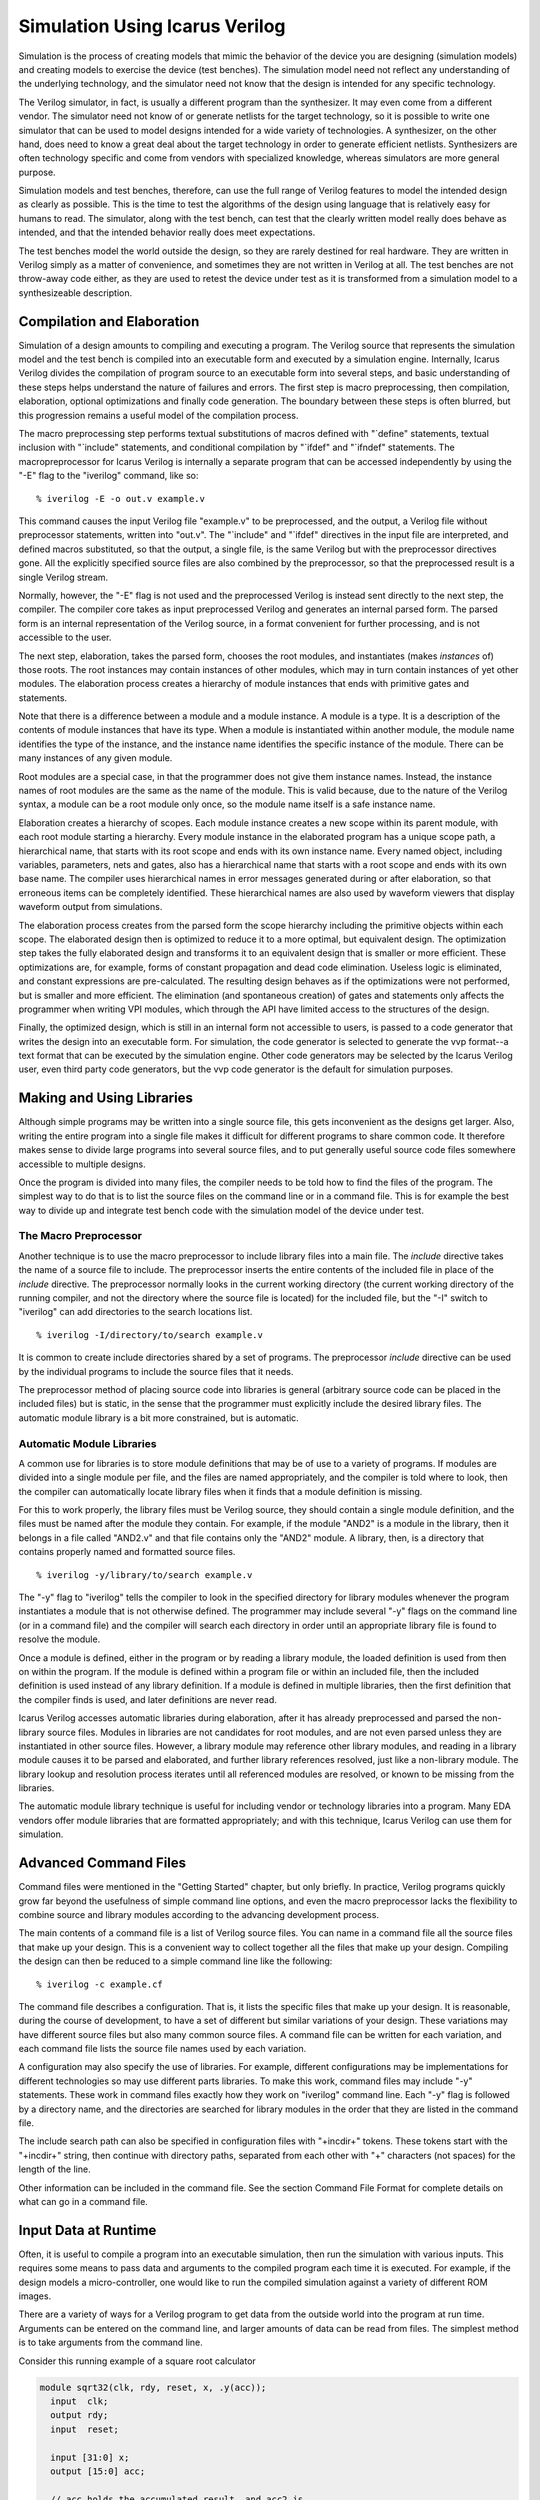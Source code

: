 
Simulation Using Icarus Verilog
===============================

Simulation is the process of creating models that mimic the behavior of the
device you are designing (simulation models) and creating models to exercise
the device (test benches). The simulation model need not reflect any
understanding of the underlying technology, and the simulator need not know
that the design is intended for any specific technology.

The Verilog simulator, in fact, is usually a different program than the
synthesizer. It may even come from a different vendor. The simulator need not
know of or generate netlists for the target technology, so it is possible to
write one simulator that can be used to model designs intended for a wide
variety of technologies. A synthesizer, on the other hand, does need to know a
great deal about the target technology in order to generate efficient
netlists. Synthesizers are often technology specific and come from vendors
with specialized knowledge, whereas simulators are more general purpose.

Simulation models and test benches, therefore, can use the full range of
Verilog features to model the intended design as clearly as possible. This is
the time to test the algorithms of the design using language that is
relatively easy for humans to read. The simulator, along with the test bench,
can test that the clearly written model really does behave as intended, and
that the intended behavior really does meet expectations.

The test benches model the world outside the design, so they are rarely
destined for real hardware. They are written in Verilog simply as a matter of
convenience, and sometimes they are not written in Verilog at all. The test
benches are not throw-away code either, as they are used to retest the device
under test as it is transformed from a simulation model to a synthesizeable
description.

Compilation and Elaboration
---------------------------

Simulation of a design amounts to compiling and executing a program. The
Verilog source that represents the simulation model and the test bench is
compiled into an executable form and executed by a simulation
engine. Internally, Icarus Verilog divides the compilation of program source
to an executable form into several steps, and basic understanding of these
steps helps understand the nature of failures and errors. The first step is
macro preprocessing, then compilation, elaboration, optional optimizations and
finally code generation. The boundary between these steps is often blurred,
but this progression remains a useful model of the compilation process.

The macro preprocessing step performs textual substitutions of macros defined
with "\`define" statements, textual inclusion with "\`include" statements, and
conditional compilation by "\`ifdef" and "\`ifndef" statements. The
macropreprocessor for Icarus Verilog is internally a separate program that can
be accessed independently by using the "-E" flag to the "iverilog" command,
like so::

  % iverilog -E -o out.v example.v

This command causes the input Verilog file "example.v" to be preprocessed, and
the output, a Verilog file without preprocessor statements, written into
"out.v". The "\`include" and "\`ifdef" directives in the input file are interpreted,
and defined macros substituted, so that the output, a single file, is the same
Verilog but with the preprocessor directives gone. All the explicitly
specified source files are also combined by the preprocessor, so that the
preprocessed result is a single Verilog stream.

Normally, however, the "-E" flag is not used and the preprocessed Verilog is
instead sent directly to the next step, the compiler. The compiler core takes
as input preprocessed Verilog and generates an internal parsed form. The
parsed form is an internal representation of the Verilog source, in a format
convenient for further processing, and is not accessible to the user.

The next step, elaboration, takes the parsed form, chooses the root modules,
and instantiates (makes *instances* of) those roots. The root instances may
contain instances of other modules, which may in turn contain instances of yet
other modules. The elaboration process creates a hierarchy of module instances
that ends with primitive gates and statements.

Note that there is a difference between a module and a module instance. A
module is a type. It is a description of the contents of module instances that
have its type. When a module is instantiated within another module, the module
name identifies the type of the instance, and the instance name identifies the
specific instance of the module. There can be many instances of any given
module.

Root modules are a special case, in that the programmer does not give them
instance names. Instead, the instance names of root modules are the same as
the name of the module. This is valid because, due to the nature of the
Verilog syntax, a module can be a root module only once, so the module name
itself is a safe instance name.

Elaboration creates a hierarchy of scopes. Each module instance creates a new
scope within its parent module, with each root module starting a
hierarchy. Every module instance in the elaborated program has a unique scope
path, a hierarchical name, that starts with its root scope and ends with its
own instance name. Every named object, including variables, parameters, nets
and gates, also has a hierarchical name that starts with a root scope and ends
with its own base name. The compiler uses hierarchical names in error messages
generated during or after elaboration, so that erroneous items can be
completely identified. These hierarchical names are also used by waveform
viewers that display waveform output from simulations.

The elaboration process creates from the parsed form the scope hierarchy
including the primitive objects within each scope. The elaborated design then
is optimized to reduce it to a more optimal, but equivalent design. The
optimization step takes the fully elaborated design and transforms it to an
equivalent design that is smaller or more efficient. These optimizations are,
for example, forms of constant propagation and dead code elimination. Useless
logic is eliminated, and constant expressions are pre-calculated. The
resulting design behaves as if the optimizations were not performed, but is
smaller and more efficient. The elimination (and spontaneous creation) of
gates and statements only affects the programmer when writing VPI modules,
which through the API have limited access to the structures of the design.

Finally, the optimized design, which is still in an internal form not
accessible to users, is passed to a code generator that writes the design into
an executable form. For simulation, the code generator is selected to generate
the vvp format--a text format that can be executed by the simulation
engine. Other code generators may be selected by the Icarus Verilog user, even
third party code generators, but the vvp code generator is the default for
simulation purposes.

Making and Using Libraries
--------------------------

Although simple programs may be written into a single source file, this gets
inconvenient as the designs get larger. Also, writing the entire program into
a single file makes it difficult for different programs to share common
code. It therefore makes sense to divide large programs into several source
files, and to put generally useful source code files somewhere accessible to
multiple designs.

Once the program is divided into many files, the compiler needs to be told how
to find the files of the program. The simplest way to do that is to list the
source files on the command line or in a command file. This is for example the
best way to divide up and integrate test bench code with the simulation model
of the device under test.

The Macro Preprocessor
^^^^^^^^^^^^^^^^^^^^^^

Another technique is to use the macro preprocessor to include library files
into a main file. The `include` directive takes the name of a source file to
include. The preprocessor inserts the entire contents of the included file in
place of the `include` directive. The preprocessor normally looks in the
current working directory (the current working directory of the running
compiler, and not the directory where the source file is located) for the
included file, but the "-I" switch to "iverilog" can add directories to the
search locations list. ::

  % iverilog -I/directory/to/search example.v

It is common to create include directories shared by a set of programs. The
preprocessor `include` directive can be used by the individual programs to
include the source files that it needs.

The preprocessor method of placing source code into libraries is general
(arbitrary source code can be placed in the included files) but is static, in
the sense that the programmer must explicitly include the desired library
files. The automatic module library is a bit more constrained, but is
automatic.

Automatic Module Libraries
^^^^^^^^^^^^^^^^^^^^^^^^^^

A common use for libraries is to store module definitions that may be of use
to a variety of programs. If modules are divided into a single module per
file, and the files are named appropriately, and the compiler is told where to
look, then the compiler can automatically locate library files when it finds
that a module definition is missing.

For this to work properly, the library files must be Verilog source, they
should contain a single module definition, and the files must be named after
the module they contain. For example, if the module "AND2" is a module in the
library, then it belongs in a file called "AND2.v" and that file contains only
the "AND2" module. A library, then, is a directory that contains properly
named and formatted source files. ::

  % iverilog -y/library/to/search example.v

The "-y" flag to "iverilog" tells the compiler to look in the specified
directory for library modules whenever the program instantiates a module that
is not otherwise defined. The programmer may include several "-y" flags on the
command line (or in a command file) and the compiler will search each
directory in order until an appropriate library file is found to resolve the
module.

Once a module is defined, either in the program or by reading a library
module, the loaded definition is used from then on within the program. If the
module is defined within a program file or within an included file, then the
included definition is used instead of any library definition. If a module is
defined in multiple libraries, then the first definition that the compiler
finds is used, and later definitions are never read.

Icarus Verilog accesses automatic libraries during elaboration, after it has
already preprocessed and parsed the non-library source files. Modules in
libraries are not candidates for root modules, and are not even parsed unless
they are instantiated in other source files. However, a library module may
reference other library modules, and reading in a library module causes it to
be parsed and elaborated, and further library references resolved, just like a
non-library module. The library lookup and resolution process iterates until
all referenced modules are resolved, or known to be missing from the
libraries.

The automatic module library technique is useful for including vendor or
technology libraries into a program. Many EDA vendors offer module libraries
that are formatted appropriately; and with this technique, Icarus Verilog can
use them for simulation.

Advanced Command Files
----------------------

Command files were mentioned in the "Getting Started" chapter, but only
briefly. In practice, Verilog programs quickly grow far beyond the usefulness
of simple command line options, and even the macro preprocessor lacks the
flexibility to combine source and library modules according to the advancing
development process.

The main contents of a command file is a list of Verilog source files. You can
name in a command file all the source files that make up your design. This is
a convenient way to collect together all the files that make up your
design. Compiling the design can then be reduced to a simple command line like
the following::

  % iverilog -c example.cf

The command file describes a configuration. That is, it lists the specific
files that make up your design. It is reasonable, during the course of
development, to have a set of different but similar variations of your
design. These variations may have different source files but also many common
source files. A command file can be written for each variation, and each
command file lists the source file names used by each variation.

A configuration may also specify the use of libraries. For example, different
configurations may be implementations for different technologies so may use
different parts libraries. To make this work, command files may include "-y"
statements. These work in command files exactly how they work on "iverilog"
command line. Each "-y" flag is followed by a directory name, and the
directories are searched for library modules in the order that they are listed
in the command file.

The include search path can also be specified in configuration files with
"+incdir+" tokens. These tokens start with the "+incdir+" string, then
continue with directory paths, separated from each other with "+" characters
(not spaces) for the length of the line.

Other information can be included in the command file. See the section Command
File Format for complete details on what can go in a command file.

Input Data at Runtime
---------------------

Often, it is useful to compile a program into an executable simulation, then
run the simulation with various inputs. This requires some means to pass data
and arguments to the compiled program each time it is executed. For example,
if the design models a micro-controller, one would like to run the compiled
simulation against a variety of different ROM images.

There are a variety of ways for a Verilog program to get data from the outside
world into the program at run time. Arguments can be entered on the command
line, and larger amounts of data can be read from files. The simplest method
is to take arguments from the command line.

Consider this running example of a square root calculator

.. code-block:: verilog

  module sqrt32(clk, rdy, reset, x, .y(acc));
    input  clk;
    output rdy;
    input  reset;

    input [31:0] x;
    output [15:0] acc;

    // acc holds the accumulated result, and acc2 is
    //  the accumulated square of the accumulated result.
    reg [15:0] acc;
    reg [31:0] acc2;

    // Keep track of which bit I'm working on.
    reg [4:0]  bitl;
    wire [15:0] bit = 1 << bitl;
    wire [31:0] bit2 = 1 << (bitl << 1);

    // The output is ready when the bitl counter underflows.
    wire rdy = bitl[4];

    // guess holds the potential next values for acc,
    // and guess2 holds the square of that guess.
    wire [15:0] guess  = acc | bit;
    wire [31:0] guess2 = acc2 + bit2 + ((acc << bitl) << 1);

    task clear;
       begin
          acc = 0;
          acc2 = 0;
          bitl = 15;
       end
    endtask
  
    initial clear;   

    always @(reset or posedge clk)
       if (reset)
        clear;
       else begin
          if (guess2 <= x) begin
             acc  <= guess;
             acc2 <= guess2;
          end
          bitl <= bitl - 1;
       end

  endmodule

One could write the test bench as a program that passes a representative set
of input values into the device and checks the output result. However, we can
also write a program that takes on the command line an integer value to be
used as input to the device. We can write and compile this program, then pass
different input values on the run time command line without recompiling the
simulation.

This example demonstrates the use of the "$value$plusargs" to access command
line arguments of a simulation

.. code-block:: verilog

  module main;

    reg clk, reset;
    reg [31:0] x;
    wire [15:0] y;
    wire        rdy;

    sqrt32 dut (clk, rdy, reset, x, y);

    always #10 clk = ~clk;

    initial begin
       clk = 0;
       reset = 1;

       if (! $value$plusargs("x=%d", x)) begin
          $display("ERROR: please specify +x=<value> to start.");
          $finish;
       end

       #35 reset = 0;

       wait (rdy) $display("y=%d", y);
       $finish;
    end // initial begin

  endmodule // main

The "$value$plusargs" system function takes a string pattern that describes
the format of the command line argument, and a reference to a variable that
receives the value. The "sqrt_plusargs" program can be compiled and executed
like this::

  % iverilog -osqrt_plusargs.vvp sqrt_plusargs.v sqrt.v
  % vvp sqrt_plusargs.vvp +x=81
  y=    9

Notice that the "x=%d" string of the "$value$plusargs" function describes the
format of the argument. The "%d" matches a decimal value, which in the sample
run is "81". This gets assigned to "x" by the "$value$plusargs" function,
which returns TRUE, and the simulation continues from there.

If two arguments have to be passed to the testbench then the main module would
be modified as follows

.. code-block:: verilog

  module main;

    reg clk, reset;
    reg  [31:0] x; 
    reg  [31:0] z;
    wire [15:0] y1,y2;
    wire        rdy1,rdy2;

    sqrt32 dut1 (clk, rdy1, reset, x, y1);
    sqrt32 dut2 (clk, rdy2, reset, z, y2);

    always #10 clk = ~clk;

    initial begin
       clk = 0;
       reset = 1;

       if (! $value$plusargs("x=%d", x)) begin
          $display("ERROR: please specify +x=<value> to start.");
          $finish;
       end

       if (! $value$plusargs("z=%d", z)) begin
          $display("ERROR: please specify +z=<value> to start.");
          $finish;
       end


       #35 reset = 0;

       wait (rdy1) $display("y1=%d", y1);
       wait (rdy2) $display("y2=%d", y2);
       $finish;
    end // initial begin

  endmodule // main

and the "sqrt_plusargs" program would be compiled and executed as follows::

  % iverilog -osqrt_plusargs.vvp sqrt_plusargs.v sqrt.v
  % vvp sqrt_plusargs.vvp +x=81 +z=64
  y1=    9
  y2=    8

In general, the "vvp" command that executes the compiled simulation takes a
few predefined argument flags, then the file name of the simulation. All the
arguments after the simulation file name are extended arguments to "vvp" and
are passed to the executed design. Extended arguments that start with a "+"
character are accessible through the "$test$plusargs" and "$value$plusargs"
system functions. Extended arguments that do not start with a "+" character
are only accessible to system tasks and functions written in C using the VPI.

In the previous example, the program pulls the argument from the command line,
assigns it to the variable "x", and runs the sqrt device under test with that
value. This program can take the integer square root of any single value. Of
course, if you wish to test with a large number of input values, executing the
program many times may become tedious.

Another technique would be to put a set of input values into a data file, and
write the test bench to read the file. We can then edit the file to add new
input values, then rerun the simulation without compiling it again. The
advantage of this technique is that we can accumulate a large set of test
input values, and run the lot as a batch.

This example

.. code-block:: verilog

  module main;

    reg clk, reset;
    reg [31:0] data[4:0];
    reg [31:0] x;
    wire [15:0] y;
    wire        rdy;

    sqrt32 dut (clk, rdy, reset, x, y);

    always #10 clk = ~clk;

    integer i;
    initial begin
       /* Load the data set from the hex file. */
       $readmemh("sqrt.hex", data);
       for (i = 0 ;  i <= 4 ;  i = i + 1) begin
         clk = 0;
         reset = 1;

         x = data[i];

         #35 reset = 0;

         wait (rdy) $display("y=%d", y);
       end
       $finish;
    end // initial begin

  endmodule // main

demonstrates the use of "$readmemh" to read data samples from a file into a
Verilog array. Start by putting into the file "sqrt.hex" the numbers::

  51
  19
  1a
  18
  1

Then run the simulation with the command sequence::

  % iverilog -osqrt_readmem.vvp sqrt_readmem.vl sqrt.vl
  % vvp sqrt_readmem.vvp
  y=    9
  y=    5
  y=    5
  y=    4
  y=    1

It is easy enough to change this program to work with larger data sets, or to
change the "data.hex" file to contain different data. This technique is also
common for simulating algorithms that take in larger data sets. One can extend
this idea slightly by using a "$value$plusargs" statement to select the file
to read.

